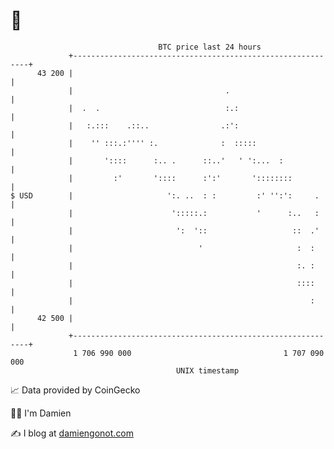 * 👋

#+begin_example
                                    BTC price last 24 hours                    
                +------------------------------------------------------------+ 
         43 200 |                                                            | 
                |                                  .                         | 
                |  .  .                            :.:                       | 
                |   :.:::    .::..                .:':                       | 
                |    '' :::.:'''' :.              :  :::::                   | 
                |       '::::      :.. .      ::..'   ' ':...  :             | 
                |         :'       '::::      :':'       '::::::::           | 
   $ USD        |                     ':. ..  : :         :' '':':     .     | 
                |                      ':::::.:           '      :..   :     | 
                |                       ':  '::                   ::  .'     | 
                |                            '                     :  :      | 
                |                                                  :. :      | 
                |                                                  ::::      | 
                |                                                     :      | 
         42 500 |                                                            | 
                +------------------------------------------------------------+ 
                 1 706 990 000                                  1 707 090 000  
                                        UNIX timestamp                         
#+end_example
📈 Data provided by CoinGecko

🧑‍💻 I'm Damien

✍️ I blog at [[https://www.damiengonot.com][damiengonot.com]]
